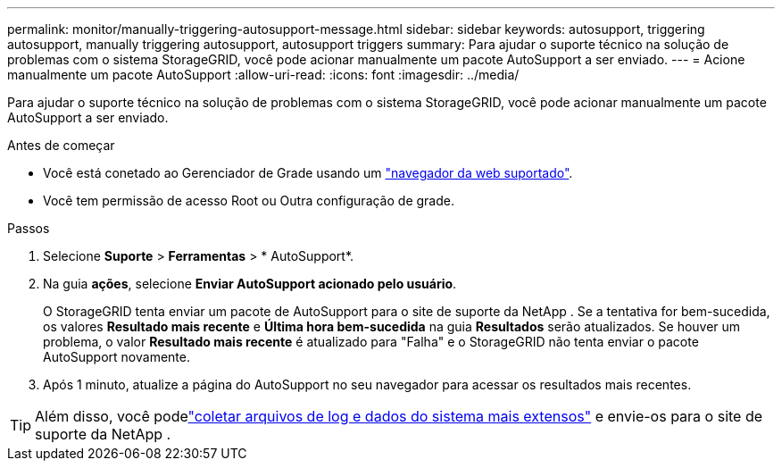 ---
permalink: monitor/manually-triggering-autosupport-message.html 
sidebar: sidebar 
keywords: autosupport, triggering autosupport, manually triggering autosupport, autosupport triggers 
summary: Para ajudar o suporte técnico na solução de problemas com o sistema StorageGRID, você pode acionar manualmente um pacote AutoSupport a ser enviado. 
---
= Acione manualmente um pacote AutoSupport
:allow-uri-read: 
:icons: font
:imagesdir: ../media/


[role="lead"]
Para ajudar o suporte técnico na solução de problemas com o sistema StorageGRID, você pode acionar manualmente um pacote AutoSupport a ser enviado.

.Antes de começar
* Você está conetado ao Gerenciador de Grade usando um link:../admin/web-browser-requirements.html["navegador da web suportado"].
* Você tem permissão de acesso Root ou Outra configuração de grade.


.Passos
. Selecione *Suporte* > *Ferramentas* > * AutoSupport*.
. Na guia *ações*, selecione *Enviar AutoSupport acionado pelo usuário*.
+
O StorageGRID tenta enviar um pacote de AutoSupport para o site de suporte da NetApp .  Se a tentativa for bem-sucedida, os valores *Resultado mais recente* e *Última hora bem-sucedida* na guia *Resultados* serão atualizados.  Se houver um problema, o valor *Resultado mais recente* é atualizado para "Falha" e o StorageGRID não tenta enviar o pacote AutoSupport novamente.

. Após 1 minuto, atualize a página do AutoSupport no seu navegador para acessar os resultados mais recentes.



TIP: Além disso, você podelink:../monitor/collecting-log-files-and-system-data.html["coletar arquivos de log e dados do sistema mais extensos"] e envie-os para o site de suporte da NetApp .
